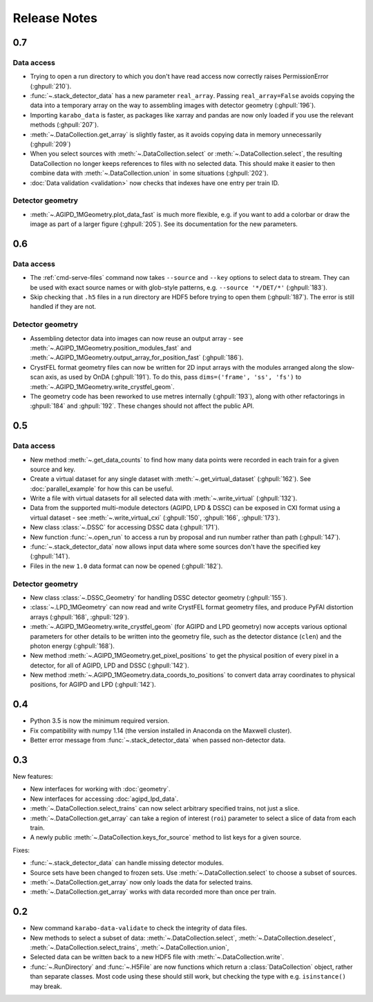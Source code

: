 Release Notes
=============

0.7
---

Data access
~~~~~~~~~~~

- Trying to open a run directory to which you don't have read access now
  correctly raises PermissionError (:ghpull:`210`).
- :func:`~.stack_detector_data` has a new parameter ``real_array``. Passing
  ``real_array=False`` avoids copying the data into a temporary array on the way
  to assembling images with detector geometry (:ghpull:`196`).
- Importing ``karabo_data`` is faster, as packages like xarray and pandas are
  now only loaded if you use the relevant methods (:ghpull:`207`).
- :meth:`~.DataCollection.get_array` is slightly faster, as it avoids copying
  data in memory unnecessarily (:ghpull:`209`)
- When you select sources with :meth:`~.DataCollection.select` or
  :meth:`~.DataCollection.select`, the resulting DataCollection no longer
  keeps references to files with no selected data. This should make it easier
  to then combine data with :meth:`~.DataCollection.union` in some situations
  (:ghpull:`202`).
- :doc:`Data validation <validation>` now checks that indexes have one entry per
  train ID.

Detector geometry
~~~~~~~~~~~~~~~~~

- :meth:`~.AGIPD_1MGeometry.plot_data_fast` is much more flexible, e.g.
  if you want to add a colorbar or draw the image as part of a larger figure
  (:ghpull:`205`). See its documentation for the new parameters.


0.6
---

Data access
~~~~~~~~~~~

- The :ref:`cmd-serve-files` command now takes ``--source`` and ``--key``
  options to select data to stream. They can be used with exact source names
  or with glob-style patterns, e.g. ``--source '*/DET/*'`` (:ghpull:`183`).
- Skip checking that ``.h5`` files in a run directory are HDF5 before trying to
  open them (:ghpull:`187`). The error is still handled if they are not.

Detector geometry
~~~~~~~~~~~~~~~~~

- Assembling detector data into images can now reuse an output array - see
  :meth:`~.AGIPD_1MGeometry.position_modules_fast` and
  :meth:`~.AGIPD_1MGeometry.output_array_for_position_fast` (:ghpull:`186`).
- CrystFEL format geometry files can now be written for 2D input arrays with the
  modules arranged along the slow-scan axis, as used by OnDA (:ghpull:`191`).
  To do this, pass ``dims=('frame', 'ss', 'fs')`` to
  :meth:`~.AGIPD_1MGeometry.write_crystfel_geom`.
- The geometry code has been reworked to use metres internally (:ghpull:`193`),
  along with other refactorings in :ghpull:`184` and :ghpull:`192`.
  These changes should not affect the public API.

0.5
---

Data access
~~~~~~~~~~~

- New method :meth:`~.get_data_counts` to find how many data points were
  recorded in each train for a given source and key.
- Create a virtual dataset for any single dataset with
  :meth:`~.get_virtual_dataset` (:ghpull:`162`).
  See :doc:`parallel_example` for how this can be useful.
- Write a file with virtual datasets for all selected data with
  :meth:`~.write_virtual` (:ghpull:`132`).
- Data from the supported multi-module detectors (AGIPD, LPD & DSSC) can be
  exposed in CXI format using a virtual dataset - see
  :meth:`~.write_virtual_cxi` (:ghpull:`150`, :ghpull:`166`, :ghpull:`173`).
- New class :class:`~.DSSC` for accessing DSSC data (:ghpull:`171`).
- New function :func:`~.open_run` to access a run by proposal and run number
  rather than path (:ghpull:`147`).
- :func:`~.stack_detector_data` now allows input data where some sources don't
  have the specified key (:ghpull:`141`).
- Files in the new ``1.0`` data format can now be opened (:ghpull:`182`).

Detector geometry
~~~~~~~~~~~~~~~~~

- New class :class:`~.DSSC_Geometry` for handling DSSC detector geometry (:ghpull:`155`).
- :class:`~.LPD_1MGeometry` can now read and write CrystFEL format
  geometry files, and produce PyFAI distortion arrays (:ghpull:`168`, :ghpull:`129`).
- :meth:`~.AGIPD_1MGeometry.write_crystfel_geom` (for AGIPD and LPD geometry)
  now accepts various optional parameters for other details to be written into
  the geometry file, such as the detector distance (``clen``) and the photon
  energy (:ghpull:`168`).
- New method :meth:`~.AGIPD_1MGeometry.get_pixel_positions` to get the physical
  position of every pixel in a detector, for all of AGIPD, LPD and DSSC
  (:ghpull:`142`).
- New method :meth:`~.AGIPD_1MGeometry.data_coords_to_positions` to convert data
  array coordinates to physical positions, for AGIPD and LPD (:ghpull:`142`).

0.4
---

- Python 3.5 is now the minimum required version.
- Fix compatibility with numpy 1.14 (the version installed in Anaconda on the
  Maxwell cluster).
- Better error message from :func:`~.stack_detector_data` when passed
  non-detector data.

0.3
---

New features:

- New interfaces for working with :doc:`geometry`.
- New interfaces for accessing :doc:`agipd_lpd_data`.
- :meth:`~.DataCollection.select_trains` can now select arbitrary specified
  trains, not just a slice.
- :meth:`~.DataCollection.get_array` can take a region of interest (``roi``)
  parameter to select a slice of data from each train.
- A newly public :meth:`~.DataCollection.keys_for_source` method to list keys
  for a given source.

Fixes:

- :func:`~.stack_detector_data` can handle missing detector modules.
- Source sets have been changed to frozen sets. Use
  :meth:`~.DataCollection.select` to choose a subset of sources.
- :meth:`~.DataCollection.get_array` now only loads the data for selected
  trains.
- :meth:`~.DataCollection.get_array` works with data recorded more than once per
  train.

0.2
---

- New command ``karabo-data-validate`` to check the integrity of data files.
- New methods to select a subset of data: :meth:`~.DataCollection.select`,
  :meth:`~.DataCollection.deselect`, :meth:`~.DataCollection.select_trains`,
  :meth:`~.DataCollection.union`,
- Selected data can be written back to a new HDF5 file with
  :meth:`~.DataCollection.write`.
- :func:`~.RunDirectory` and :func:`~.H5File` are now functions which return a
  :class:`DataCollection` object, rather than separate classes. Most code using
  these should still work, but checking the type with e.g. ``isinstance()``
  may break.
